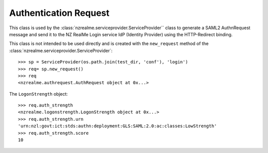 Authentication Request
======================

This class is used by the :class:`nzrealme.serviceprovider.ServiceProvider``
class to generate a SAML2 AuthnRequest message and send it to the NZ RealMe
Login service IdP (Identity Provider) using the HTTP-Redirect binding.

This class is not intended to be used directly and is created with the
``new_request`` method of the :class:`nzrealme.serviceprovider.ServiceProvider`::

    >>> sp = ServiceProvider(os.path.join(test_dir, 'conf'), 'login')
    >>> req= sp.new_request()
    >>> req
    <nzrealme.authrequest.AuthRequest object at 0x...>

The ``LogonStrength`` object::

    >>> req.auth_strength
    <nzrealme.logonstrength.LogonStrength object at 0x...>
    >>> req.auth_strength.urn
    'urn:nzl:govt:ict:stds:authn:deployment:GLS:SAML:2.0:ac:classes:LowStrength'
    >>> req.auth_strength.score
    10
